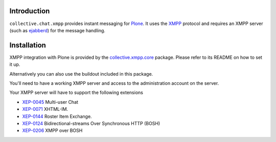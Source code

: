 ============
Introduction
============

``collective.chat.xmpp`` provides instant messaging for Plone_. It uses the 
XMPP_ protocol and requires an XMPP server (such as ejabberd_) for the message handling.

============
Installation
============
 
XMPP integration with Plone is provided by the `collective.xmpp.core`_ package.
Please refer to its README on how to set it up.

Alternatively you can also use the buildout included in this package.

You'll need to have a working XMPP server and access to the 
administration account on the server. 

Your XMPP server will have to support the following extensions

* `XEP-0045`_ Multi-user Chat
* `XEP-0071`_ XHTML-IM.
* `XEP-0144`_ Roster Item Exchange.
* `XEP-0124`_ Bidirectional-streams Over Synchronous HTTP (BOSH)
* `XEP-0206`_ XMPP over BOSH


.. _XEP-0045: http://xmpp.org/extensions/xep-0045.html
.. _XEP-0071: http://xmpp.org/extensions/xep-0071.html
.. _XEP-0144: http://xmpp.org/extensions/xep-0144.html
.. _XEP-0124: http://xmpp.org/extensions/xep-0124.html
.. _XEP-0206: http://xmpp.org/extensions/xep-0206.html
.. _collective.xmpp.core: http://github.com/collective/collective.xmpp.core
.. _Plone: http://plone.org
.. _XMPP: http://xmpp.org
.. _ejabberd: ejabberd.im
